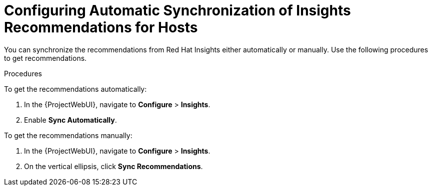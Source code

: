 [id="configuring_automatic_synchronization_of_insights_recommendations_for_hosts_{context}"]
= Configuring Automatic Synchronization of Insights Recommendations for Hosts

You can synchronize the recommendations from Red{nbsp}Hat Insights either automatically or manually.
Use the following procedures to get recommendations.

.Procedures
To get the recommendations automatically:

. In the {ProjectWebUI}, navigate to *Configure* > *Insights*.
. Enable *Sync Automatically*.

To get the recommendations manually:

. In the {ProjectWebUI}, navigate to *Configure* > *Insights*.
. On the vertical ellipsis, click *Sync Recommendations*.

